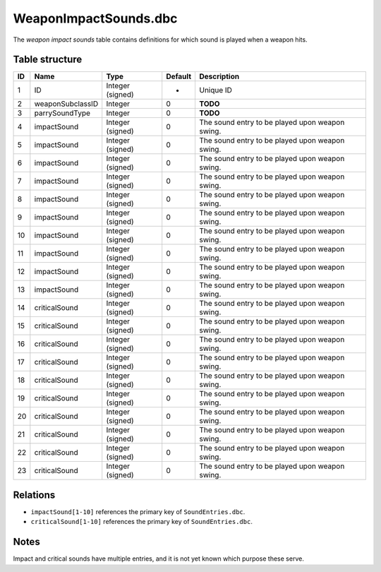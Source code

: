 .. _file-formats-dbc-weapinimpactsounds:

======================
WeaponImpactSounds.dbc
======================

The *weapon impact sounds* table contains definitions for which sound is
played when a weapon hits.

Table structure
---------------

+------+--------------------+--------------------+-----------+---------------------------------------------------+
| ID   | Name               | Type               | Default   | Description                                       |
+======+====================+====================+===========+===================================================+
| 1    | ID                 | Integer (signed)   | -         | Unique ID                                         |
+------+--------------------+--------------------+-----------+---------------------------------------------------+
| 2    | weaponSubclassID   | Integer            | 0         | **TODO**                                          |
+------+--------------------+--------------------+-----------+---------------------------------------------------+
| 3    | parrySoundType     | Integer            | 0         | **TODO**                                          |
+------+--------------------+--------------------+-----------+---------------------------------------------------+
| 4    | impactSound        | Integer (signed)   | 0         | The sound entry to be played upon weapon swing.   |
+------+--------------------+--------------------+-----------+---------------------------------------------------+
| 5    | impactSound        | Integer (signed)   | 0         | The sound entry to be played upon weapon swing.   |
+------+--------------------+--------------------+-----------+---------------------------------------------------+
| 6    | impactSound        | Integer (signed)   | 0         | The sound entry to be played upon weapon swing.   |
+------+--------------------+--------------------+-----------+---------------------------------------------------+
| 7    | impactSound        | Integer (signed)   | 0         | The sound entry to be played upon weapon swing.   |
+------+--------------------+--------------------+-----------+---------------------------------------------------+
| 8    | impactSound        | Integer (signed)   | 0         | The sound entry to be played upon weapon swing.   |
+------+--------------------+--------------------+-----------+---------------------------------------------------+
| 9    | impactSound        | Integer (signed)   | 0         | The sound entry to be played upon weapon swing.   |
+------+--------------------+--------------------+-----------+---------------------------------------------------+
| 10   | impactSound        | Integer (signed)   | 0         | The sound entry to be played upon weapon swing.   |
+------+--------------------+--------------------+-----------+---------------------------------------------------+
| 11   | impactSound        | Integer (signed)   | 0         | The sound entry to be played upon weapon swing.   |
+------+--------------------+--------------------+-----------+---------------------------------------------------+
| 12   | impactSound        | Integer (signed)   | 0         | The sound entry to be played upon weapon swing.   |
+------+--------------------+--------------------+-----------+---------------------------------------------------+
| 13   | impactSound        | Integer (signed)   | 0         | The sound entry to be played upon weapon swing.   |
+------+--------------------+--------------------+-----------+---------------------------------------------------+
| 14   | criticalSound      | Integer (signed)   | 0         | The sound entry to be played upon weapon swing.   |
+------+--------------------+--------------------+-----------+---------------------------------------------------+
| 15   | criticalSound      | Integer (signed)   | 0         | The sound entry to be played upon weapon swing.   |
+------+--------------------+--------------------+-----------+---------------------------------------------------+
| 16   | criticalSound      | Integer (signed)   | 0         | The sound entry to be played upon weapon swing.   |
+------+--------------------+--------------------+-----------+---------------------------------------------------+
| 17   | criticalSound      | Integer (signed)   | 0         | The sound entry to be played upon weapon swing.   |
+------+--------------------+--------------------+-----------+---------------------------------------------------+
| 18   | criticalSound      | Integer (signed)   | 0         | The sound entry to be played upon weapon swing.   |
+------+--------------------+--------------------+-----------+---------------------------------------------------+
| 19   | criticalSound      | Integer (signed)   | 0         | The sound entry to be played upon weapon swing.   |
+------+--------------------+--------------------+-----------+---------------------------------------------------+
| 20   | criticalSound      | Integer (signed)   | 0         | The sound entry to be played upon weapon swing.   |
+------+--------------------+--------------------+-----------+---------------------------------------------------+
| 21   | criticalSound      | Integer (signed)   | 0         | The sound entry to be played upon weapon swing.   |
+------+--------------------+--------------------+-----------+---------------------------------------------------+
| 22   | criticalSound      | Integer (signed)   | 0         | The sound entry to be played upon weapon swing.   |
+------+--------------------+--------------------+-----------+---------------------------------------------------+
| 23   | criticalSound      | Integer (signed)   | 0         | The sound entry to be played upon weapon swing.   |
+------+--------------------+--------------------+-----------+---------------------------------------------------+

Relations
---------

-  ``impactSound[1-10]`` references the primary key of
   ``SoundEntries.dbc``.
-  ``criticalSound[1-10]`` references the primary key of
   ``SoundEntries.dbc``.

Notes
-----

Impact and critical sounds have multiple entries, and it is not yet
known which purpose these serve.
